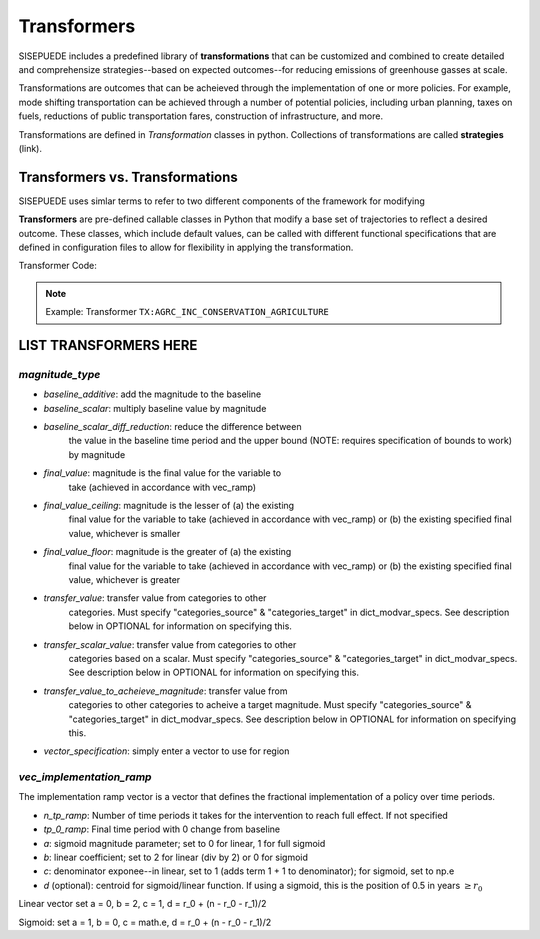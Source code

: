 ============
Transformers
============

SISEPUEDE includes a predefined library of **transformations** that can be customized and combined to create detailed and comprehensize strategies--based on expected outcomes--for reducing emissions of greenhouse gasses at scale. 

Transformations are outcomes that can be acheieved through the implementation of one or more policies. For example, mode shifting transportation can be achieved through a number of potential policies, including urban planning, taxes on fuels, reductions of public transportation fares, construction of infrastructure, and more. 

Transformations are defined in `Transformation` classes in python. Collections of transformations are called **strategies** (link).


Transformers vs. Transformations
================================

SISEPUEDE uses simlar terms to refer to two different components of the framework for modifying  

**Transformers** are pre-defined callable classes in Python that modify a base set of trajectories to reflect a desired outcome. These classes, which include default values, can be called with different functional specifications that are defined in configuration files to allow for flexibility in applying the transformation. 

Transformer Code: 

.. note:: Example: Transformer ``TX:AGRC_INC_CONSERVATION_AGRICULTURE``

LIST TRANSFORMERS HERE
======================



`magnitude_type`
----------------

- `baseline_additive`: add the magnitude to the baseline
- `baseline_scalar`: multiply baseline value by magnitude
- `baseline_scalar_diff_reduction`: reduce the difference between
    the value in the baseline time period and the upper bound (NOTE:
    requires specification of bounds to work) by magnitude
- `final_value`: magnitude is the final value for the variable to
    take (achieved in accordance with vec_ramp)
- `final_value_ceiling`: magnitude is the lesser of (a) the existing 
    final value for the variable to take (achieved in accordance 
    with vec_ramp) or (b) the existing specified final value,
    whichever is smaller
- `final_value_floor`: magnitude is the greater of (a) the existing 
    final value for the variable to take (achieved in accordance 
    with vec_ramp) or (b) the existing specified final value,
    whichever is greater
- `transfer_value`: transfer value from categories to other
    categories. Must specify "categories_source" &
    "categories_target" in dict_modvar_specs. See description below
    in OPTIONAL for information on specifying this.
- `transfer_scalar_value`: transfer value from categories to other
    categories based on a scalar. Must specify "categories_source" &
    "categories_target" in dict_modvar_specs. See description below
    in OPTIONAL for information on specifying this.
- `transfer_value_to_acheieve_magnitude`: transfer value from
    categories to other categories to acheive a target magnitude.
    Must specify "categories_source" & "categories_target" in
    dict_modvar_specs. See description below in OPTIONAL for
    information on specifying this.
- `vector_specification`: simply enter a vector to use for region


`vec_implementation_ramp`
-------------------------

The implementation ramp vector is a vector that defines the fractional implementation of a policy over time periods.

.. equation:: 

- `n_tp_ramp`: Number of time periods it takes for the intervention to reach full effect. If not specified
- `tp_0_ramp`: Final time period with 0 change from baseline
- `a`: sigmoid magnitude parameter; set to 0 for linear, 1 for full sigmoid
- `b`: linear coefficient; set to 2 for linear (div by 2) or 0 for sigmoid
- `c`: denominator exponee--in linear, set to 1 (adds term 1 + 1 to denominator); for sigmoid, set to np.e
- `d` (optional): centroid for sigmoid/linear function. If using a sigmoid, this is the position of 0.5 in years :math:`\geq r_0`

Linear vector
set a = 0, b = 2, c = 1, d = r_0 + (n - r_0 - r_1)/2

Sigmoid:
set a = 1, b = 0, c = math.e, d = r_0 + (n - r_0 - r_1)/2

